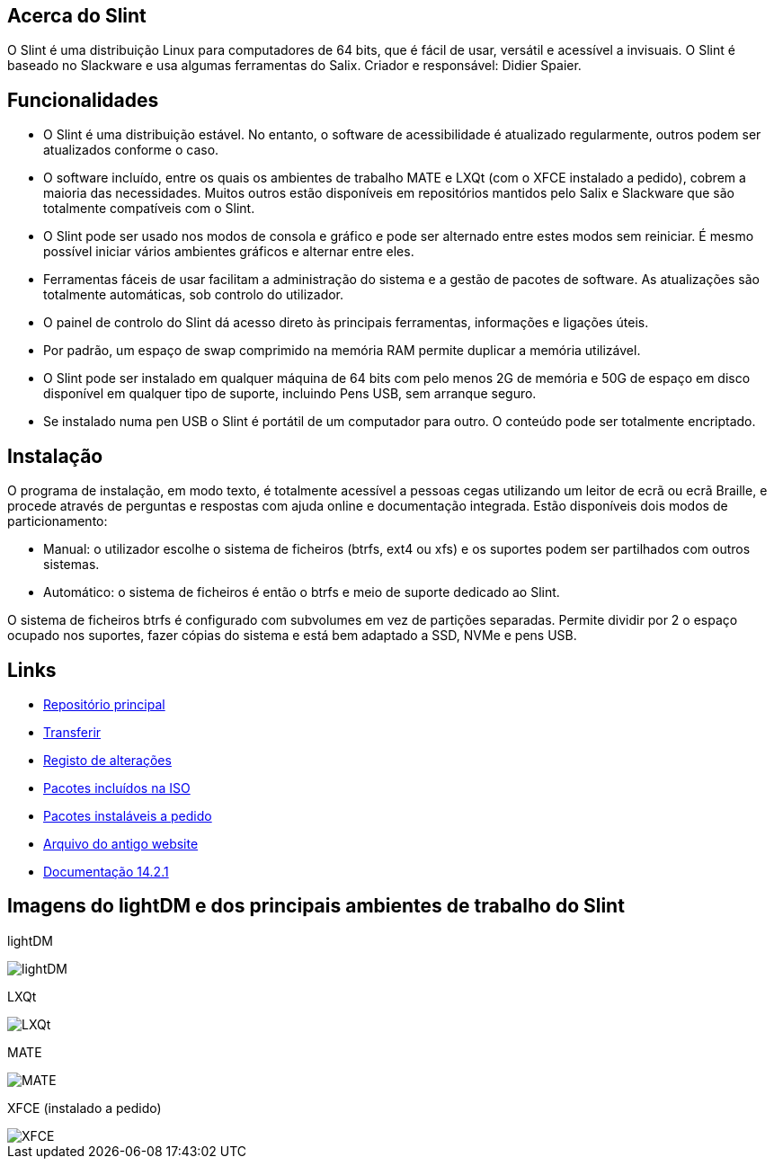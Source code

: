 [.debut]
== Acerca do Slint

O Slint é uma distribuição Linux para computadores de 64 bits, que é fácil de usar, versátil e acessível a invisuais. O Slint é baseado no Slackware e usa algumas ferramentas do Salix. Criador e responsável: Didier Spaier.

== Funcionalidades

* O Slint é uma distribuição estável. No entanto, o software de acessibilidade é atualizado regularmente, outros podem ser atualizados conforme o caso.

* O software incluído, entre os quais os ambientes de trabalho MATE e LXQt (com o XFCE instalado a pedido), cobrem a maioria das necessidades. Muitos outros estão disponíveis em repositórios mantidos pelo Salix e Slackware que são totalmente compatíveis com o Slint.

* O Slint pode ser usado nos modos de consola e gráfico e pode ser alternado entre estes modos sem reiniciar. É mesmo possível iniciar vários ambientes gráficos e alternar entre eles.

* Ferramentas fáceis de usar facilitam a administração do sistema e a gestão de pacotes de software. As atualizações são totalmente automáticas, sob controlo do utilizador.

* O painel de controlo do Slint dá acesso direto às principais ferramentas, informações e ligações úteis.

* Por padrão, um espaço de swap comprimido na memória RAM permite duplicar a memória utilizável.

* O Slint pode ser instalado em qualquer máquina de 64 bits com pelo menos 2G de memória e 50G de espaço em disco disponível em qualquer tipo de suporte, incluindo Pens USB, sem arranque seguro.

* Se instalado numa pen USB o Slint é portátil de um computador para outro. O conteúdo pode ser totalmente encriptado.

== Instalação

O programa de instalação, em modo texto, é totalmente acessível a pessoas cegas utilizando um leitor de ecrã ou ecrã Braille, e procede através de perguntas e respostas com ajuda online e documentação integrada. Estão disponíveis dois modos de particionamento:

* Manual: o utilizador escolhe o sistema de ficheiros (btrfs, ext4 ou xfs) e os suportes podem ser partilhados com outros sistemas.

* Automático: o sistema de ficheiros é então o btrfs e meio de suporte dedicado ao Slint.

O sistema de ficheiros btrfs é configurado com subvolumes em vez de partições separadas. Permite dividir por 2 o espaço ocupado nos suportes, fazer cópias do sistema e está bem adaptado a SSD, NVMe e pens USB.

== Links

* http://slackware.uk/slint/x86_64/slint-15.0/[Repositório principal]

* http://slackware.uk/slint/x86_64/slint-15.0/iso/[Transferir]

* http://slackware.uk/slint/x86_64/slint-15.0/ChangeLog.txt[Registo de alterações]

* http://slackware.uk/slint/x86_64/slint-15.0/slint.txt[Pacotes incluídos na ISO]

* http://slackware.uk/slint/x86_64/slint-15.0/extra.txt[Pacotes instaláveis a pedido]

* link:../old/index.html[Arquivo do antigo website]

* link:../en/oldHandBook.html[Documentação 14.2.1]

== Imagens do lightDM e dos principais ambientes de trabalho do Slint 

lightDM

image::../doc/lightdm.png["lightDM"]

LXQt

image::../doc/lxqt.png["LXQt"]

MATE

image::../doc/mate.png["MATE"]

XFCE (instalado a pedido)

image::../doc/xfce.png["XFCE"]
